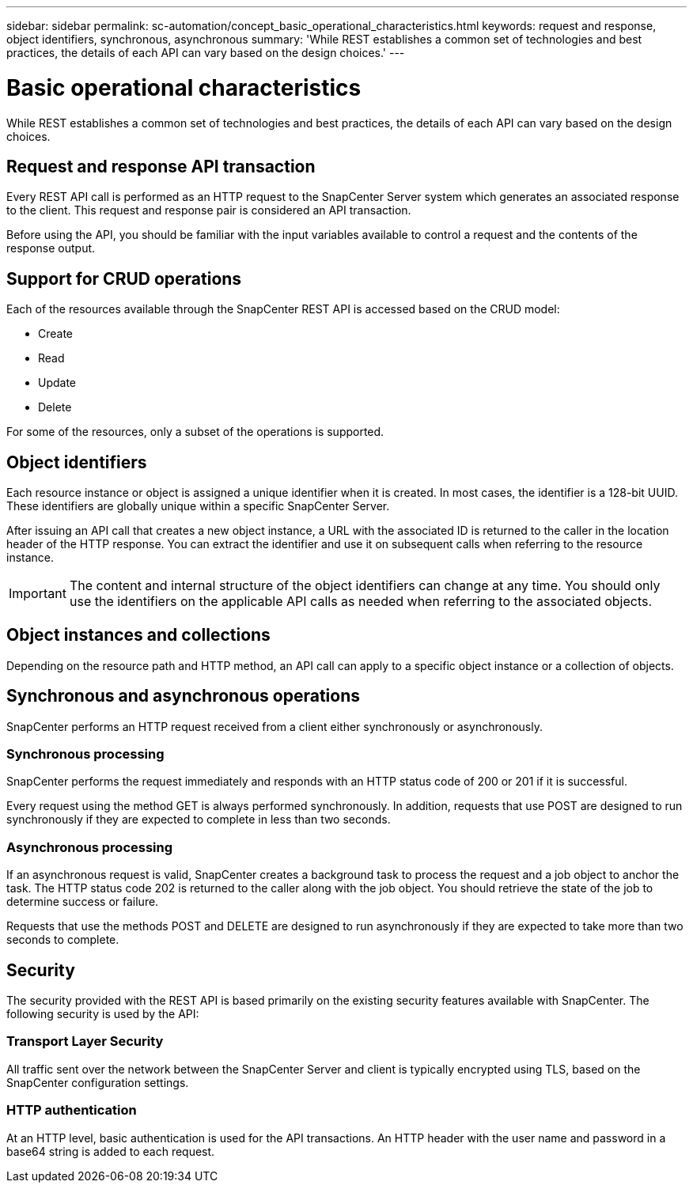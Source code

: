---
sidebar: sidebar
permalink: sc-automation/concept_basic_operational_characteristics.html
keywords: request and response, object identifiers, synchronous, asynchronous
summary: 'While REST establishes a common set of technologies and best practices, the details of each API can vary based on the design choices.'
---

= Basic operational characteristics
:icons: font
:imagesdir: ,./media/

[.lead]
While REST establishes a common set of technologies and best practices, the details of each API can vary based on the design choices.

== Request and response API transaction

Every REST API call is performed as an HTTP request to the SnapCenter Server system which generates an associated response to the client. This request and response pair is considered an API transaction.

Before using the API, you should be familiar with the input variables available to control a request and the contents of the response output.

== Support for CRUD operations

Each of the resources available through the SnapCenter REST API is accessed based on the CRUD model:

* Create
* Read
* Update
* Delete

For some of the resources, only a subset of the operations is supported.

== Object identifiers

Each resource instance or object is assigned a unique identifier when it is created. In most cases, the identifier is a 128-bit UUID. These identifiers are globally unique within a specific SnapCenter Server.

After issuing an API call that creates a new object instance, a URL with the associated ID is returned to the caller in the location header of the HTTP response. You can extract the identifier and use it on subsequent calls when referring to the resource instance.

IMPORTANT: The content and internal structure of the object identifiers can change at any time. You should only use the identifiers on the applicable API calls as needed when referring to the associated objects.

== Object instances and collections

Depending on the resource path and HTTP method, an API call can apply to a specific object instance or a collection of objects.

== Synchronous and asynchronous operations

SnapCenter performs an HTTP request received from a client either synchronously or asynchronously.

=== Synchronous processing

SnapCenter performs the request immediately and responds with an HTTP status code of 200 or 201 if it is successful.

Every request using the method GET is always performed synchronously. In addition, requests that use POST are designed to run synchronously if they are expected to complete in less than two seconds.

=== Asynchronous processing

If an asynchronous request is valid, SnapCenter creates a background task to process the request and a job object to anchor the task. The HTTP status code 202 is returned to the caller along with the job object. You should retrieve the state of the job to determine success or failure.

Requests that use the methods POST and DELETE are designed to run asynchronously if they are expected to take more than two seconds to complete.

== Security

The security provided with the REST API is based primarily on the existing security features available with SnapCenter. The following security is used by the API:

=== Transport Layer Security

All traffic sent over the network between the SnapCenter Server and client is typically encrypted using TLS, based on the SnapCenter configuration settings.

=== HTTP authentication

At an HTTP level, basic authentication is used for the API transactions. An HTTP header with the user name and password in a base64 string is added to each request.
